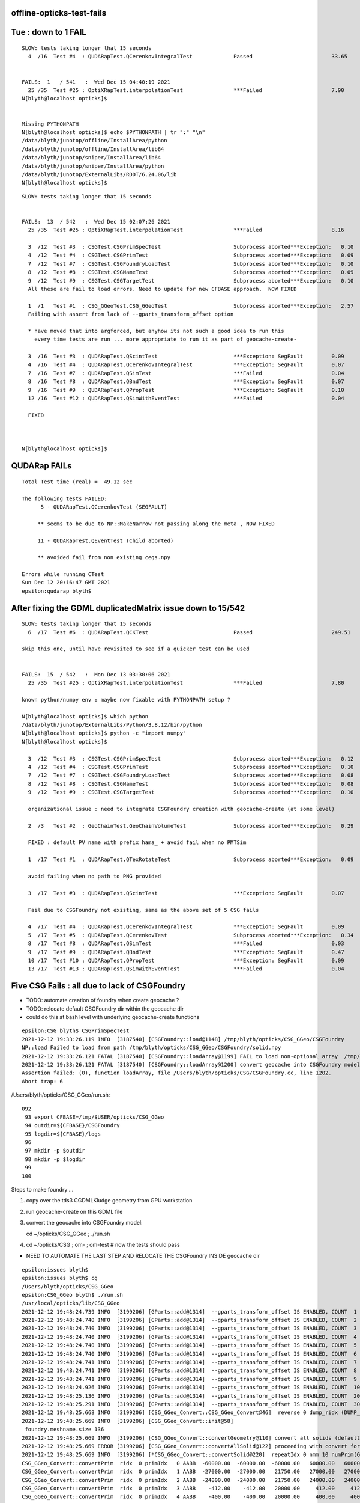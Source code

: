 offline-opticks-test-fails
-----------------------------





Tue : down to 1 FAIL
----------------------

::

    SLOW: tests taking longer that 15 seconds
      4  /16  Test #4  : QUDARapTest.QCerenkovIntegralTest             Passed                         33.65  


    FAILS:  1   / 541   :  Wed Dec 15 04:40:19 2021   
      25 /35  Test #25 : OptiXRapTest.interpolationTest                ***Failed                      7.90   
    N[blyth@localhost opticks]$ 


    Missing PYTHONPATH
    N[blyth@localhost opticks]$ echo $PYTHONPATH | tr ":" "\n"
    /data/blyth/junotop/offline/InstallArea/python
    /data/blyth/junotop/offline/InstallArea/lib64
    /data/blyth/junotop/sniper/InstallArea/lib64
    /data/blyth/junotop/sniper/InstallArea/python
    /data/blyth/junotop/ExternalLibs/ROOT/6.24.06/lib
    N[blyth@localhost opticks]$ 





::

    SLOW: tests taking longer that 15 seconds


    FAILS:  13  / 542   :  Wed Dec 15 02:07:26 2021   
      25 /35  Test #25 : OptiXRapTest.interpolationTest                ***Failed                      8.16   

      3  /12  Test #3  : CSGTest.CSGPrimSpecTest                       Subprocess aborted***Exception:   0.10   
      4  /12  Test #4  : CSGTest.CSGPrimTest                           Subprocess aborted***Exception:   0.09   
      7  /12  Test #7  : CSGTest.CSGFoundryLoadTest                    Subprocess aborted***Exception:   0.10   
      8  /12  Test #8  : CSGTest.CSGNameTest                           Subprocess aborted***Exception:   0.09   
      9  /12  Test #9  : CSGTest.CSGTargetTest                         Subprocess aborted***Exception:   0.10   
      All these are fail to load errors. Need to update for new CFBASE approach.  NOW FIXED 

      1  /1   Test #1  : CSG_GGeoTest.CSG_GGeoTest                     Subprocess aborted***Exception:   2.57   
      Failing with assert from lack of --gparts_transform_offset option 
      
      * have moved that into argforced, but anyhow its not such a good idea to run this 
        every time tests are run ... more appropriate to run it as part of geocache-create-

      3  /16  Test #3  : QUDARapTest.QScintTest                        ***Exception: SegFault         0.09   
      4  /16  Test #4  : QUDARapTest.QCerenkovIntegralTest             ***Exception: SegFault         0.07   
      7  /16  Test #7  : QUDARapTest.QSimTest                          ***Failed                      0.04   
      8  /16  Test #8  : QUDARapTest.QBndTest                          ***Exception: SegFault         0.07   
      9  /16  Test #9  : QUDARapTest.QPropTest                         ***Exception: SegFault         0.10   
      12 /16  Test #12 : QUDARapTest.QSimWithEventTest                 ***Failed                      0.04   

      FIXED
      


    N[blyth@localhost opticks]$ 



QUDARap FAILs
-----------------

::

    Total Test time (real) =  49.12 sec

    The following tests FAILED:
          5 - QUDARapTest.QCerenkovTest (SEGFAULT)

         ** seems to be due to NP::MakeNarrow not passing along the meta , NOW FIXED

         11 - QUDARapTest.QEventTest (Child aborted)

         ** avoided fail from non existing cegs.npy 

    Errors while running CTest
    Sun Dec 12 20:16:47 GMT 2021
    epsilon:qudarap blyth$ 


After fixing the GDML duplicatedMatrix issue down to 15/542
-------------------------------------------------------------

::

    SLOW: tests taking longer that 15 seconds
      6  /17  Test #6  : QUDARapTest.QCKTest                           Passed                         249.51 

    skip this one, until have revisited to see if a quicker test can be used


    FAILS:  15  / 542   :  Mon Dec 13 03:30:06 2021   
      25 /35  Test #25 : OptiXRapTest.interpolationTest                ***Failed                      7.80        

    known python/numpy env : maybe now fixable with PYTHONPATH setup ?

    N[blyth@localhost opticks]$ which python
    /data/blyth/junotop/ExternalLibs/Python/3.8.12/bin/python
    N[blyth@localhost opticks]$ python -c "import numpy"
    N[blyth@localhost opticks]$ 

      3  /12  Test #3  : CSGTest.CSGPrimSpecTest                       Subprocess aborted***Exception:   0.12   
      4  /12  Test #4  : CSGTest.CSGPrimTest                           Subprocess aborted***Exception:   0.10   
      7  /12  Test #7  : CSGTest.CSGFoundryLoadTest                    Subprocess aborted***Exception:   0.08   
      8  /12  Test #8  : CSGTest.CSGNameTest                           Subprocess aborted***Exception:   0.08   
      9  /12  Test #9  : CSGTest.CSGTargetTest                         Subprocess aborted***Exception:   0.10   

      organizational issue : need to integrate CSGFoundry creation with geocache-create (at some level) 

      2  /3   Test #2  : GeoChainTest.GeoChainVolumeTest               Subprocess aborted***Exception:   0.29   

      FIXED : default PV name with prefix hama_ + avoid fail when no PMTSim 

      1  /17  Test #1  : QUDARapTest.QTexRotateTest                    Subprocess aborted***Exception:   0.09   

      avoid failing when no path to PNG provided

      3  /17  Test #3  : QUDARapTest.QScintTest                        ***Exception: SegFault         0.07   

      Fail due to CSGFoundry not existing, same as the above set of 5 CSG fails   

      4  /17  Test #4  : QUDARapTest.QCerenkovIntegralTest             ***Exception: SegFault         0.09   
      5  /17  Test #5  : QUDARapTest.QCerenkovTest                     Subprocess aborted***Exception:   0.34   
      8  /17  Test #8  : QUDARapTest.QSimTest                          ***Failed                      0.03   
      9  /17  Test #9  : QUDARapTest.QBndTest                          ***Exception: SegFault         0.47   
      10 /17  Test #10 : QUDARapTest.QPropTest                         ***Exception: SegFault         0.09   
      13 /17  Test #13 : QUDARapTest.QSimWithEventTest                 ***Failed                      0.04   


Five CSG Fails : all due to lack of CSGFoundry
--------------------------------------------------

* TODO: automate creation of foundry when create geocache ?  
* TODO: relocate default CSGFoundry dir within the geocache dir  
* could do this at bash level with underlying geocache-create functions

::

    epsilon:CSG blyth$ CSGPrimSpecTest
    2021-12-12 19:33:26.119 INFO  [3187540] [CSGFoundry::load@1148] /tmp/blyth/opticks/CSG_GGeo/CSGFoundry
    NP::load Failed to load from path /tmp/blyth/opticks/CSG_GGeo/CSGFoundry/solid.npy
    2021-12-12 19:33:26.121 FATAL [3187540] [CSGFoundry::loadArray@1199] FAIL to load non-optional array  /tmp/blyth/opticks/CSG_GGeo/CSGFoundry/solid.npy
    2021-12-12 19:33:26.121 FATAL [3187540] [CSGFoundry::loadArray@1200] convert geocache into CSGFoundry model using CSG_GGeo/run.sh 
    Assertion failed: (0), function loadArray, file /Users/blyth/opticks/CSG/CSGFoundry.cc, line 1202.
    Abort trap: 6

/Users/blyth/opticks/CSG_GGeo/run.sh::

    092 
     93 export CFBASE=/tmp/$USER/opticks/CSG_GGeo
     94 outdir=${CFBASE}/CSGFoundry
     95 logdir=${CFBASE}/logs
     96 
     97 mkdir -p $outdir
     98 mkdir -p $logdir
     99 
    100 


Steps to make foundry ...

1. copy over the tds3 CGDMLKludge geometry from GPU workstation
2. run geocache-create on this GDML file
3. convert the geocache into CSGFoundry model::

   cd ~/opticks/CSG_GGeo ; ./run.sh 

4. cd ~/opticks/CSG ; om- ; om-test # now the tests should pass


* NEED TO AUTOMATE THE LAST STEP AND RELOCATE THE CSGFoundry INSIDE geocache dir


::

    epsilon:issues blyth$ 
    epsilon:issues blyth$ cg
    /Users/blyth/opticks/CSG_GGeo
    epsilon:CSG_GGeo blyth$ ./run.sh 
    /usr/local/opticks/lib/CSG_GGeo
    2021-12-12 19:48:24.739 INFO  [3199206] [GParts::add@1314]  --gparts_transform_offset IS ENABLED, COUNT  1
    2021-12-12 19:48:24.740 INFO  [3199206] [GParts::add@1314]  --gparts_transform_offset IS ENABLED, COUNT  2
    2021-12-12 19:48:24.740 INFO  [3199206] [GParts::add@1314]  --gparts_transform_offset IS ENABLED, COUNT  3
    2021-12-12 19:48:24.740 INFO  [3199206] [GParts::add@1314]  --gparts_transform_offset IS ENABLED, COUNT  4
    2021-12-12 19:48:24.740 INFO  [3199206] [GParts::add@1314]  --gparts_transform_offset IS ENABLED, COUNT  5
    2021-12-12 19:48:24.740 INFO  [3199206] [GParts::add@1314]  --gparts_transform_offset IS ENABLED, COUNT  6
    2021-12-12 19:48:24.741 INFO  [3199206] [GParts::add@1314]  --gparts_transform_offset IS ENABLED, COUNT  7
    2021-12-12 19:48:24.741 INFO  [3199206] [GParts::add@1314]  --gparts_transform_offset IS ENABLED, COUNT  8
    2021-12-12 19:48:24.741 INFO  [3199206] [GParts::add@1314]  --gparts_transform_offset IS ENABLED, COUNT  9
    2021-12-12 19:48:24.926 INFO  [3199206] [GParts::add@1314]  --gparts_transform_offset IS ENABLED, COUNT  1000
    2021-12-12 19:48:25.136 INFO  [3199206] [GParts::add@1314]  --gparts_transform_offset IS ENABLED, COUNT  2000
    2021-12-12 19:48:25.291 INFO  [3199206] [GParts::add@1314]  --gparts_transform_offset IS ENABLED, COUNT  3000
    2021-12-12 19:48:25.668 INFO  [3199206] [CSG_GGeo_Convert::CSG_GGeo_Convert@46]  reverse 0 dump_ridx (DUMP_RIDX) 8
    2021-12-12 19:48:25.669 INFO  [3199206] [CSG_GGeo_Convert::init@58] 
     foundry.meshname.size 136
    2021-12-12 19:48:25.669 INFO  [3199206] [CSG_GGeo_Convert::convertGeometry@110] convert all solids (default)
    2021-12-12 19:48:25.669 ERROR [3199206] [CSG_GGeo_Convert::convertAllSolid@122] proceeding with convert for repeatIdx 0
    2021-12-12 19:48:25.669 INFO  [3199206] [*CSG_GGeo_Convert::convertSolid@220]  repeatIdx 0 nmm 10 numPrim(GParts.getNumPrim) 3084 rlabel r0 num_inst 1 dump_ridx 8 dump 0
    CSG_GGeo_Convert::convertPrim  ridx  0 primIdx   0 AABB  -60000.00  -60000.00  -60000.00   60000.00   60000.00   60000.00 
    CSG_GGeo_Convert::convertPrim  ridx  0 primIdx   1 AABB  -27000.00  -27000.00   21750.00   27000.00   27000.00   43350.00 
    CSG_GGeo_Convert::convertPrim  ridx  0 primIdx   2 AABB  -24000.00  -24000.00   21750.00   24000.00   24000.00   40350.00 
    CSG_GGeo_Convert::convertPrim  ridx  0 primIdx   3 AABB    -412.00    -412.00   20000.00     412.00     412.00   23500.00 
    CSG_GGeo_Convert::convertPrim  ridx  0 primIdx   4 AABB    -400.00    -400.00   20000.00     400.00     400.00   23500.00 
      2 CSGNode     7 !cy aabb:  -402.0  -402.0 19982.5   402.0   402.0 23517.5  trIdx:     7 atm     4 IsOnlyIntersectionMask 1 is_complemented_leaf 1 bbskip 1
    CSG_GGeo_Convert::convertPrim  ridx  0 primIdx   5 AABB    -407.00    -407.00   20000.00     407.00     407.00   23500.00 
      2 CSGNode    10 !cy aabb:  -400.0  -400.0 19982.5   400.0   400.0 23517.5  trIdx:     9 atm     4 IsOnlyIntersectionMask 1 is_complemented_leaf 1 bbskip 1
    CSG_GGeo_Convert::convertPrim  ridx  0 primIdx   6 AABB    -402.00    -402.00   20000.00     402.00     402.00   23500.00 
      2 CSGNode    13 !cy aabb:  -500.0  -500.0 21752.0   500.0   500.0 25752.0  trIdx:    11 atm     4 IsOnlyIntersectionMask 1 is_complemented_leaf 1 bbskip 1
    CSG_GGeo_Convert::convertPrim  ridx  0 primIdx   7 AABB  -24000.00  -24000.00   21752.00   24000.00   24000.00   30152.00 
    CSG_GGeo_Convert::convertPrim  ridx  0 primIdx   8 AABB   16703.00  -10141.80   23483.20   23564.20   -3280.60   23510.80 
    CSG_GGeo_Convert::convertPrim  ridx  0 primIdx   9 AABB   16703.00  -10096.35   23483.20   23564.20   -3326.05   23496.50 

    ...




With proper Geant4+other environment from jre : at 20/542
--------------------------------------------------------------

NB : Attempting to run without jre fails many tests for lack of Geant4 environment

::

    SLOW: tests taking longer that 15 seconds
      6  /17  Test #6  : QUDARapTest.QCKTest                           Passed                         250.11 


    FAILS:  20  / 542   :  Sun Dec 12 03:08:55 2021   

      25 /35  Test #25 : OptiXRapTest.interpolationTest                ***Failed                      8.05   

      * known python/numpy issue 

      38 /39  Test #38 : ExtG4Test.X4IntersectSolidTest                Subprocess aborted***Exception:   0.32   

      * FIXED : was bad default that depends on j/PMTSim

    . 3  /45  Test #3  : CFG4Test.CTestDetectorTest                    Subprocess aborted***Exception:   4.90   
      5  /45  Test #5  : CFG4Test.CGDMLDetectorTest                    Subprocess aborted***Exception:   4.91   
      7  /45  Test #7  : CFG4Test.CGeometryTest                        Subprocess aborted***Exception:   5.01   
      27 /45  Test #27 : CFG4Test.CInterpolationTest                   Subprocess aborted***Exception:   4.98   

      * G4 REPEATED matrix BUG ? MAYBE FIXED BY CGDMLKludge::pruneRepeatedMatrix 

      3  /12  Test #3  : CSGTest.CSGPrimSpecTest                       Subprocess aborted***Exception:   0.08   
      4  /12  Test #4  : CSGTest.CSGPrimTest                           Subprocess aborted***Exception:   0.09   
      7  /12  Test #7  : CSGTest.CSGFoundryLoadTest                    Subprocess aborted***Exception:   0.09   
      8  /12  Test #8  : CSGTest.CSGNameTest                           Subprocess aborted***Exception:   0.08   
      9  /12  Test #9  : CSGTest.CSGTargetTest                         Subprocess aborted***Exception:   0.09   



      2  /3   Test #2  : GeoChainTest.GeoChainVolumeTest               Subprocess aborted***Exception:   0.29   



      1  /17  Test #1  : QUDARapTest.QTexRotateTest                    Subprocess aborted***Exception:   0.09   
      3  /17  Test #3  : QUDARapTest.QScintTest                        ***Exception: SegFault         0.07   
      4  /17  Test #4  : QUDARapTest.QCerenkovIntegralTest             ***Exception: SegFault         0.08   
      5  /17  Test #5  : QUDARapTest.QCerenkovTest                     Subprocess aborted***Exception:   0.33   
      8  /17  Test #8  : QUDARapTest.QSimTest                          ***Failed                      0.03   
      9  /17  Test #9  : QUDARapTest.QBndTest                          ***Exception: SegFault         0.15   
      10 /17  Test #10 : QUDARapTest.QPropTest                         ***Exception: SegFault         0.09   
      13 /17  Test #13 : QUDARapTest.QSimWithEventTest                 ***Failed                      0.04   

    N[blyth@localhost opticks]$ 



Seems all GDML reading tests are failing : Hopeful of fix via CGDMLKludgeRead::pruneDuplicatedMatrix
--------------------------------------------------------------------------------------------------------

* :doc:`geant4-gdml-repeated-reflectivity-define-matrix-error-dec2021`



OptiXRapTest.interpolationTest familiar fail from lack of python setup
------------------------------------------------------------------------

* now that offline python has numpy can maybe fix this for offline+opticks 

::

    Start 25: OptiXRapTest.interpolationTest
    25/35 Test #25: OptiXRapTest.interpolationTest ..............................***Failed    7.59 sec
    2021-12-12 00:49:29.638 INFO  [96403] [OpticksHub::loadGeometry@283] [ /home/blyth/.opticks/geocache/DetSim0Svc_pWorld_g4live/g4ok_gltf/3dbec4dc3bdef47884fe48af781a179d/1
    2021-12-12 00:49:30.452 INFO  [96403] [GParts::add@1314]  NOT ENABLED --gparts_transform_offset 
    2021-12-12 00:49:30.453 INFO  [96403] [GParts::add@1314]  NOT ENABLED --gparts_transform_offset 
    2021-12-12 00:49:30.453 INFO  [96403] [GParts::add@1314]  NOT ENABLED --gparts_transform_offset 
    2021-12-12 00:49:30.453 INFO  [96403] [GParts::add@1314]  NOT ENABLED --gparts_transform_offset 
    2021-12-12 00:49:30.453 INFO  [96403] [GParts::add@1314]  NOT ENABLED --gparts_transform_offset 
    2021-12-12 00:49:30.453 INFO  [96403] [GParts::add@1314]  NOT ENABLED --gparts_transform_offset 
    2021-12-12 00:49:30.453 INFO  [96403] [GParts::add@1314]  NOT ENABLED --gparts_transform_offset 

    // GETTING MANY THOUSANDS OF THIS "NOT ENABLED" 

    ...
    ...

    2021-12-12 00:49:35.109 INFO  [96403] [interpolationTest::init@115]  name interpolationTest_interpol.npy base $TMP/optixrap/interpolationTest script interpolationTest_interpol.py nb    42 nx   761 ny   336 progname              interpolationTest
    2021-12-12 00:49:35.109 INFO  [96403] [OLaunchTest::init@69] OLaunchTest entry   0 width       1 height       1 ptx                               interpolationTest.cu prog                                  interpolationTest
    2021-12-12 00:49:35.109 INFO  [96403] [OLaunchTest::launch@80] OLaunchTest entry   0 width     761 height      42 ptx                               interpolationTest.cu prog                                  interpolationTest
    2021-12-12 00:49:36.157 INFO  [96403] [interpolationTest::launch@158] OLaunchTest entry   0 width     761 height      42 ptx                               interpolationTest.cu prog                                  interpolationTest
    2021-12-12 00:49:36.161 INFO  [96403] [interpolationTest::launch@165]  save  base $TMP/optixrap/interpolationTest name interpolationTest_interpol.npy
    2021-12-12 00:49:36.277 INFO  [96403] [SSys::RunPythonScript@648]  script interpolationTest_interpol.py script_path /data/blyth/junotop/ExternalLibs/opticks/head/bin/interpolationTest_interpol.py python_executable /usr/bin/python
    Traceback (most recent call last):
      File "/data/blyth/junotop/ExternalLibs/opticks/head/bin/interpolationTest_interpol.py", line 23, in <module>
        from opticks.ana.proplib import PropLib
    ImportError: No module named opticks.ana.proplib
    2021-12-12 00:49:36.682 INFO  [96403] [SSys::run@100] /usr/bin/python /data/blyth/junotop/ExternalLibs/opticks/head/bin/interpolationTest_interpol.py  rc_raw : 256 rc : 1
    2021-12-12 00:49:36.683 ERROR [96403] [SSys::run@107] FAILED with  cmd /usr/bin/python /data/blyth/junotop/ExternalLibs/opticks/head/bin/interpolationTest_interpol.py  RC 1
    2021-12-12 00:49:36.683 INFO  [96403] [SSys::RunPythonScript@655]  RC 1
    2021-12-12 00:49:36.683 ERROR [96403] [SSys::RunPythonScript@656] 

    SSys::RunPythonScript_NOTES 
    ------------------------------

    Common causes of error when running python scripts via SSys::RunPythonScript are:

    1. using a python which does not have the *numpy* module
    2. not configuring PYTHONPATH such that the *opticks* modules can be found 
    3. not configuring PATH to allow SSys::Which to find the python scripts 

    Example settings of envvars to configure within .bash_profile or .bashrc which 
    control the python that opticks C++ will use with SSys::RunPythonScript are::

       export OPTICKS_PYTHON=/Users/blyth/miniconda3/bin/python
       export PYTHONPATH=$PYTHONPATH:$(opticks-fold)
       export PATH=$PATH:$(opticks-home)/bin

    Note that opticks-fold is the directory above opticks-home "/home/blyth/opticks" 
    so that will often be the HOME directory, eg /home/blyth



X4GeometryMakerTest ... hmm that was renamed X4SolidMakerTest 
---------------------------------------------------------------

::

    Test project /data/blyth/junotop/ExternalLibs/opticks/head/build/extg4
          Start  1: ExtG4Test.X4GeometryMakerTest
     1/39 Test  #1: ExtG4Test.X4GeometryMakerTest ...........................Child aborted***Exception:   0.35 sec
    X4GeometryMakerTest: /home/blyth/opticks/extg4/tests/X4GeometryMakerTest.cc:7: void test_CanMake(): Assertion `default_ == true' failed.

          Start  2: ExtG4Test.X4Test
     2/39 Test  #2: ExtG4Test.X4Test ........................................   Passed    0.22 sec
          Start  3: ExtG4Test.X4EntityTest


